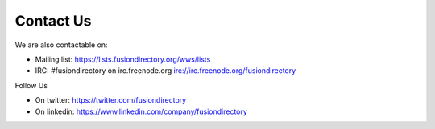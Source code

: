 
Contact Us
==========

We are also contactable on:

* Mailing list: `<https://lists.fusiondirectory.org/wws/lists>`__
* IRC: #fusiondirectory on irc.freenode.org `<irc://irc.freenode.org/fusiondirectory>`__

Follow Us

* On twitter: https://twitter.com/fusiondirectory
* On linkedin: https://www.linkedin.com/company/fusiondirectory
